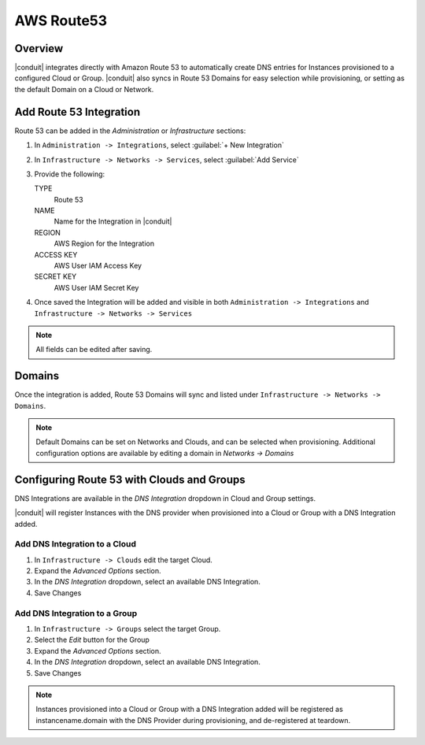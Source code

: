 AWS Route53
-----------

Overview
^^^^^^^^

|conduit| integrates directly with Amazon Route 53 to automatically create DNS entries for Instances provisioned to a configured Cloud or Group. |conduit| also syncs in Route 53 Domains for easy selection while provisioning, or setting as the default Domain on a Cloud or Network.

Add Route 53 Integration
^^^^^^^^^^^^^^^^^^^^^^^^

Route 53 can be added in the `Administration` or `Infrastructure` sections:

#. In ``Administration -> Integrations``, select :guilabel:`+ New Integration`
#. In ``Infrastructure -> Networks -> Services``, select :guilabel:`Add Service`
#. Provide the following:

   TYPE
    Route 53
   NAME
    Name for the Integration in |conduit|
   REGION
    AWS Region for the Integration
   ACCESS KEY
    AWS User IAM Access Key
   SECRET KEY
    AWS User IAM Secret Key

#. Once saved the Integration will be added and visible in both ``Administration -> Integrations`` and ``Infrastructure -> Networks -> Services``

.. NOTE:: All fields can be edited after saving.

Domains
^^^^^^^

Once the integration is added, Route 53 Domains will sync and listed under ``Infrastructure -> Networks -> Domains``.

.. NOTE:: Default Domains can be set on Networks and Clouds, and can be selected when provisioning. Additional configuration options are available by editing a domain in `Networks -> Domains`

Configuring Route 53 with Clouds and Groups
^^^^^^^^^^^^^^^^^^^^^^^^^^^^^^^^^^^^^^^^^^^

DNS Integrations are available in the `DNS Integration` dropdown in Cloud and Group settings.

|conduit| will register Instances with the DNS provider when provisioned into a Cloud or Group with a DNS Integration added.

Add DNS Integration to a Cloud
..............................

#. In ``Infrastructure -> Clouds`` edit the target Cloud.
#. Expand the `Advanced Options` section.
#. In the `DNS Integration` dropdown, select an available DNS Integration.
#. Save Changes

Add DNS Integration to a Group
..............................

#. In ``Infrastructure -> Groups`` select the target Group.
#. Select the `Edit` button for the Group
#. Expand the `Advanced Options` section.
#. In the `DNS Integration` dropdown, select an available DNS Integration.
#. Save Changes

.. NOTE:: Instances provisioned into a Cloud or Group with a DNS Integration added will be registered as instancename.domain with the DNS Provider during provisioning, and de-registered at teardown.
